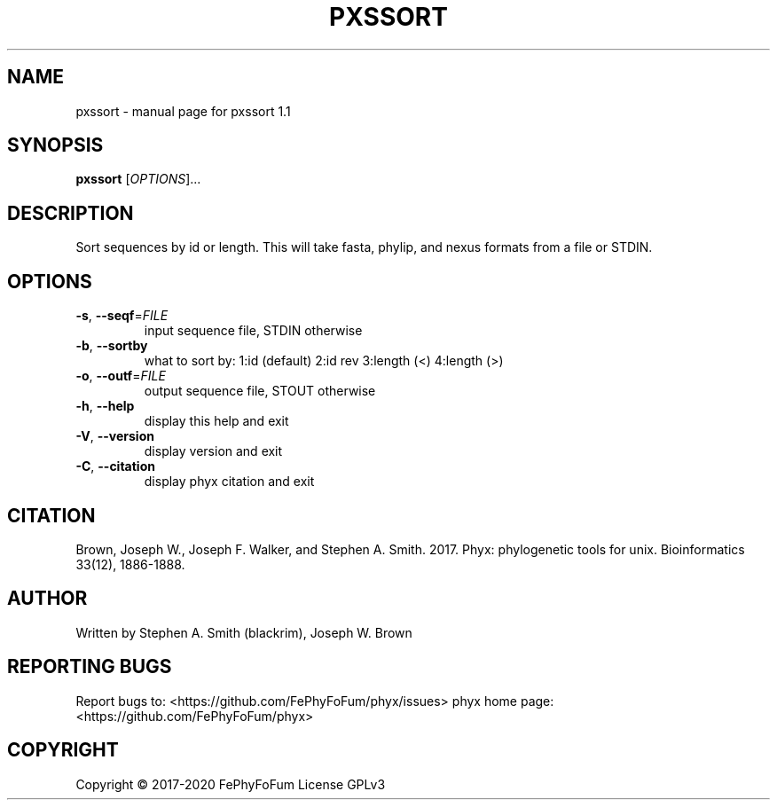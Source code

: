 .\" DO NOT MODIFY THIS FILE!  It was generated by help2man 1.47.6.
.TH PXSSORT "1" "December 2019" "pxssort 1.1" "User Commands"
.SH NAME
pxssort \- manual page for pxssort 1.1
.SH SYNOPSIS
.B pxssort
[\fI\,OPTIONS\/\fR]...
.SH DESCRIPTION
Sort sequences by id or length.
This will take fasta, phylip, and nexus formats from a file or STDIN.
.SH OPTIONS
.TP
\fB\-s\fR, \fB\-\-seqf\fR=\fI\,FILE\/\fR
input sequence file, STDIN otherwise
.TP
\fB\-b\fR, \fB\-\-sortby\fR
what to sort by: 1:id (default) 2:id rev
3:length (<)   4:length (>)
.TP
\fB\-o\fR, \fB\-\-outf\fR=\fI\,FILE\/\fR
output sequence file, STOUT otherwise
.TP
\fB\-h\fR, \fB\-\-help\fR
display this help and exit
.TP
\fB\-V\fR, \fB\-\-version\fR
display version and exit
.TP
\fB\-C\fR, \fB\-\-citation\fR
display phyx citation and exit
.SH CITATION
Brown, Joseph W., Joseph F. Walker, and Stephen A. Smith. 2017. Phyx: phylogenetic tools for unix. Bioinformatics 33(12), 1886-1888.
.SH AUTHOR
Written by Stephen A. Smith (blackrim), Joseph W. Brown
.SH "REPORTING BUGS"
Report bugs to: <https://github.com/FePhyFoFum/phyx/issues>
phyx home page: <https://github.com/FePhyFoFum/phyx>
.SH COPYRIGHT
Copyright \(co 2017\-2020 FePhyFoFum
License GPLv3
